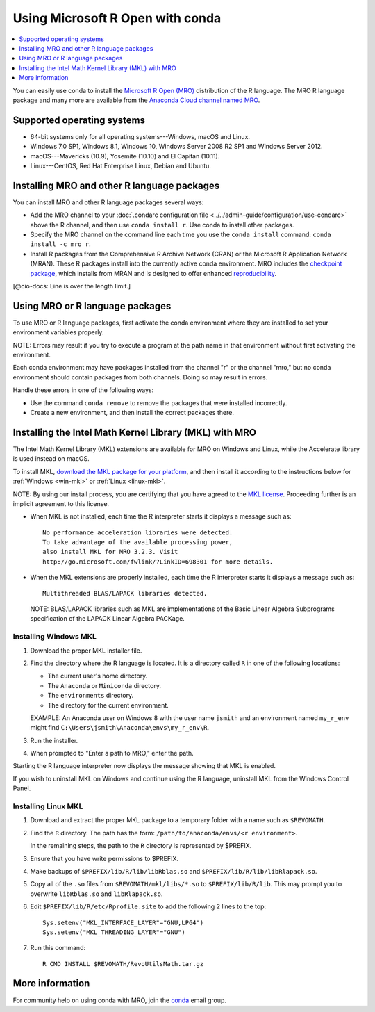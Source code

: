 =================================
Using Microsoft R Open with conda
=================================

.. contents::
   :local:
   :depth: 1

You can easily use conda to install the `Microsoft R Open (MRO) 
<https://mran.revolutionanalytics.com/download/mro-for-mrs/>`_ 
distribution of the R language. The MRO R language package and 
many more are available from the `Anaconda Cloud channel named 
MRO <https://anaconda.org/mro/packages/>`_.


Supported operating systems
===========================

* 64-bit systems only for all operating systems---Windows, macOS 
  and Linux.
* Windows 7.0 SP1, Windows 8.1, Windows 10, Windows Server 2008 
  R2 SP1 and Windows Server 2012.
* macOS---Mavericks (10.9), Yosemite (10.10) and El Capitan 
  (10.11).
* Linux---CentOS, Red Hat Enterprise Linux, Debian and Ubuntu. 


Installing MRO and other R language packages
============================================

You can install MRO and other R language packages several ways: 

* Add the MRO channel to your :doc:`.condarc configuration file 
  <../../admin-guide/configuration/use-condarc>` above the R 
  channel, and then use ``conda install r``. Use conda to install 
  other packages. 

* Specify the MRO channel on the command line each time you use 
  the ``conda install`` command: ``conda install -c mro r``.

* Install R packages from the Comprehensive R Archive Network 
  (CRAN) or the Microsoft R Application Network (MRAN). These R 
  packages install into the currently active conda environment. 
  MRO includes the `checkpoint package 
  <https://github.com/RevolutionAnalytics/checkpoint/>`_, which 
  installs from MRAN and is designed to offer enhanced 
  `reproducibility 
  <https://mran.revolutionanalytics.com/documents/rro/reproducibility/>`_.

[@cio-docs: Line is over the length limit.]

Using MRO or R language packages
================================

To use MRO or R language packages, first activate the conda 
environment where they are installed to set your environment 
variables properly. 

NOTE: Errors may result if you try to execute a program at the 
path name in that environment without first activating the 
environment.

Each conda environment may have packages installed from the 
channel "r" or the channel "mro," but no conda environment should 
contain packages from both channels. Doing so may result in 
errors. 

Handle these errors in one of the following ways:

* Use the command ``conda remove`` to remove the packages that 
  were installed incorrectly.

* Create a new environment, and then install the correct packages 
  there.


Installing the Intel Math Kernel Library (MKL) with MRO
=======================================================

The Intel Math Kernel Library (MKL) extensions are available for 
MRO on Windows and Linux, while the Accelerate library is used 
instead on macOS. 

To install MKL, `download the MKL package for your platform 
<https://mran.revolutionanalytics.com/download/>`_, and then 
install it according to the instructions below for 
:ref:`Windows <win-mkl>` or :ref:`Linux <linux-mkl>`.

NOTE: By using our install process, you are certifying that you 
have agreed to the `MKL license 
<https://mran.revolutionanalytics.com/assets/text/mkl-eula.txt>`_. 
Proceeding further is an implicit agreement to this license.

* When MKL is not installed, each time the R interpreter starts 
  it displays a message such as::

    No performance acceleration libraries were detected. 
    To take advantage of the available processing power, 
    also install MKL for MRO 3.2.3. Visit 
    http://go.microsoft.com/fwlink/?LinkID=698301 for more details.

* When the MKL extensions are properly installed, each time the R 
  interpreter starts it displays a message such as::

    Multithreaded BLAS/LAPACK libraries detected.

  NOTE: BLAS/LAPACK libraries such as MKL are implementations of 
  the Basic Linear Algebra Subprograms specification of the 
  LAPACK Linear Algebra PACKage.


.. _win-mkl:

Installing Windows MKL 
----------------------

#. Download the proper MKL installer file.

#. Find the directory where the R language is located. It is a 
   directory called ``R`` in one of the following locations:

   * The current user's home directory.

   * The ``Anaconda`` or ``Miniconda`` directory.

   * The ``environments`` directory.

   * The directory for the current environment. 

   EXAMPLE: An Anaconda user on Windows 8 with the user name 
   ``jsmith`` and an environment named ``my_r_env`` might find 
   ``C:\Users\jsmith\Anaconda\envs\my_r_env\R``.

#. Run the installer.

#. When prompted to "Enter a path to MRO," enter the path.

Starting the R language interpreter now displays the message 
showing that MKL is enabled.

If you wish to uninstall MKL on Windows and continue using the R 
language, uninstall MKL from the Windows Control Panel.


.. _linux-mkl:

Installing Linux MKL
--------------------

#. Download and extract the proper MKL package to a temporary 
   folder with a name such as ``$REVOMATH``.

#. Find the ``R`` directory. The path has the form: 
   ``/path/to/anaconda/envs/<r environment>``. 

   In the remaining steps, the path to the ``R`` directory is 
   represented by $PREFIX. 

#. Ensure that you have write permissions to $PREFIX.

#. Make backups of ``$PREFIX/lib/R/lib/libRblas.so`` and 
   ``$PREFIX/lib/R/lib/libRlapack.so``.

#. Copy all of the ``.so`` files from ``$REVOMATH/mkl/libs/*.so`` 
   to ``$PREFIX/lib/R/lib``. This may prompt you to overwrite 
   ``libRblas.so`` and ``libRlapack.so``.

#. Edit ``$PREFIX/lib/R/etc/Rprofile.site`` to add the following 
   2 lines to the top::

     Sys.setenv("MKL_INTERFACE_LAYER"="GNU,LP64")
     Sys.setenv("MKL_THREADING_LAYER"="GNU")

#. Run this command::

     R CMD INSTALL $REVOMATH/RevoUtilsMath.tar.gz


More information
================

For community help on using conda with MRO, join the `conda 
<https://groups.google.com/a/continuum.io/forum/#!forum/conda>`_ 
email group.
